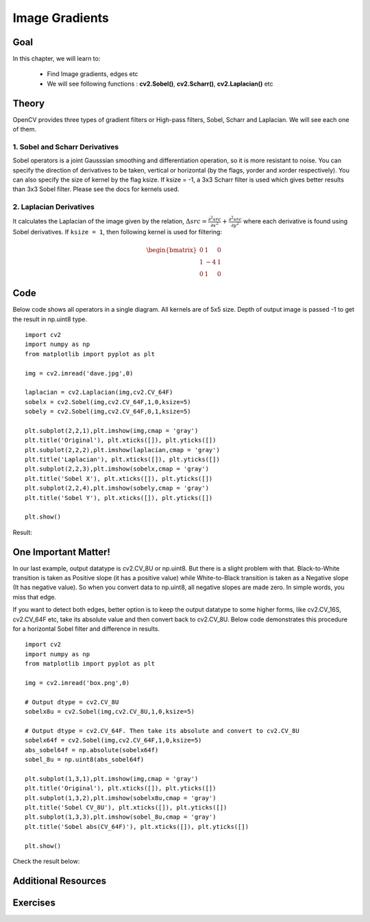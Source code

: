 .. _Gradients:

Image Gradients
**********************

Goal
======

In this chapter, we will learn to:

    * Find Image gradients, edges etc
    * We will see following functions : **cv2.Sobel()**, **cv2.Scharr()**, **cv2.Laplacian()** etc
    
Theory
=======

OpenCV provides three types of gradient filters or High-pass filters, Sobel, Scharr and Laplacian. We will see each one of them.

1. Sobel and Scharr Derivatives
---------------------------------

Sobel operators is a joint Gausssian smoothing and differentiation operation, so it is more resistant to noise. You can specify the direction of derivatives to be taken, vertical or horizontal (by the flags, yorder and xorder respectively). You can also specify the size of kernel by the flag ksize. If ksize = -1, a 3x3 Scharr filter is used which gives better results than 3x3 Sobel filter. Please see the docs for kernels used.

2. Laplacian Derivatives
--------------------------

It calculates the Laplacian of the image given by the relation, :math:`\Delta src = \frac{\partial ^2{src}}{\partial x^2} + \frac{\partial ^2{src}}{\partial y^2}` where each derivative is found using Sobel derivatives. If ``ksize = 1``, then following kernel is used for filtering:

.. math::

    \begin{bmatrix} 0 & 1 & 0 \\ 1 & -4 & 1 \\ 0 & 1 & 0  \end{bmatrix} 

Code 
=======

Below code shows all operators in a single diagram. All kernels are of 5x5 size. Depth of output image is passed -1 to get the result in np.uint8 type.
::

    import cv2
    import numpy as np
    from matplotlib import pyplot as plt

    img = cv2.imread('dave.jpg',0)

    laplacian = cv2.Laplacian(img,cv2.CV_64F)
    sobelx = cv2.Sobel(img,cv2.CV_64F,1,0,ksize=5)
    sobely = cv2.Sobel(img,cv2.CV_64F,0,1,ksize=5)

    plt.subplot(2,2,1),plt.imshow(img,cmap = 'gray')
    plt.title('Original'), plt.xticks([]), plt.yticks([])
    plt.subplot(2,2,2),plt.imshow(laplacian,cmap = 'gray')
    plt.title('Laplacian'), plt.xticks([]), plt.yticks([])
    plt.subplot(2,2,3),plt.imshow(sobelx,cmap = 'gray')
    plt.title('Sobel X'), plt.xticks([]), plt.yticks([])
    plt.subplot(2,2,4),plt.imshow(sobely,cmap = 'gray')
    plt.title('Sobel Y'), plt.xticks([]), plt.yticks([])

    plt.show()
    
Result:

    .. image:: images/gradients.jpg
        :alt: Image Gradients
        :align: center
        
One Important Matter!
=======================

In our last example, output datatype is cv2.CV_8U or np.uint8. But there is a slight problem with that. Black-to-White transition is taken as Positive slope (it has a positive value) while White-to-Black transition is taken as a Negative slope (It has negative value). So when you convert data to np.uint8, all negative slopes are made zero. In simple words, you miss that edge.

If you want to detect both edges, better option is to keep the output datatype to some higher forms, like cv2.CV_16S, cv2.CV_64F etc, take its absolute value and then convert back to cv2.CV_8U. Below code demonstrates this procedure for a horizontal Sobel filter and difference in results.
::

    import cv2
    import numpy as np
    from matplotlib import pyplot as plt

    img = cv2.imread('box.png',0)

    # Output dtype = cv2.CV_8U
    sobelx8u = cv2.Sobel(img,cv2.CV_8U,1,0,ksize=5)

    # Output dtype = cv2.CV_64F. Then take its absolute and convert to cv2.CV_8U
    sobelx64f = cv2.Sobel(img,cv2.CV_64F,1,0,ksize=5)
    abs_sobel64f = np.absolute(sobelx64f)
    sobel_8u = np.uint8(abs_sobel64f)

    plt.subplot(1,3,1),plt.imshow(img,cmap = 'gray')
    plt.title('Original'), plt.xticks([]), plt.yticks([])
    plt.subplot(1,3,2),plt.imshow(sobelx8u,cmap = 'gray')
    plt.title('Sobel CV_8U'), plt.xticks([]), plt.yticks([])
    plt.subplot(1,3,3),plt.imshow(sobel_8u,cmap = 'gray')
    plt.title('Sobel abs(CV_64F)'), plt.xticks([]), plt.yticks([])

    plt.show()

Check the result below:    

     .. image:: images/double_edge.jpg
        :alt: Double Edges
        :align: center 
        
Additional Resources
======================

Exercises
===========  

